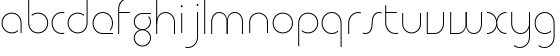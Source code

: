 SplineFontDB: 3.2
FontName: QuasarOpen-Thin
FullName: Quasar Open Thin
FamilyName: Quasar Open
Weight: Thin
Copyright: Copyright (c) 2023, neilb
UComments: "2023-12-15: Created with FontForge (http://fontforge.org)"
Version: 000.001
ItalicAngle: 0
UnderlinePosition: -100
UnderlineWidth: 50
Ascent: 800
Descent: 200
InvalidEm: 0
LayerCount: 2
Layer: 0 0 "Back" 1
Layer: 1 0 "Fore" 0
XUID: [1021 441 2049316168 16478]
StyleMap: 0x0000
FSType: 0
OS2Version: 0
OS2_WeightWidthSlopeOnly: 0
OS2_UseTypoMetrics: 1
CreationTime: 1702635369
ModificationTime: 1703851989
OS2TypoAscent: 0
OS2TypoAOffset: 1
OS2TypoDescent: 0
OS2TypoDOffset: 1
OS2TypoLinegap: 90
OS2WinAscent: 0
OS2WinAOffset: 1
OS2WinDescent: 0
OS2WinDOffset: 1
HheadAscent: 0
HheadAOffset: 1
HheadDescent: 0
HheadDOffset: 1
OS2Vendor: 'PfEd'
MarkAttachClasses: 1
DEI: 91125
Encoding: UnicodeFull
UnicodeInterp: none
NameList: AGL For New Fonts
DisplaySize: -48
AntiAlias: 1
FitToEm: 1
WinInfo: 16 16 8
BeginPrivate: 0
EndPrivate
BeginChars: 1114112 25

StartChar: i
Encoding: 105 105 0
Width: 185
Flags: HMW
LayerCount: 2
Fore
SplineSet
68 669 m 4
 68 683 79 694 93 694 c 4
 107 694 118 683 118 669 c 4
 118 655 107 644 93 644 c 4
 79 644 68 655 68 669 c 4
80 500 m 1
 105 500 l 1
 105 0 l 1
 80 0 l 1
 80 500 l 1
EndSplineSet
EndChar

StartChar: o
Encoding: 111 111 1
Width: 590
Flags: HMW
LayerCount: 2
Fore
SplineSet
65 250 m 4
 65 121 161 15 295 15 c 4
 429 15 525 121 525 250 c 4
 525 379 429 485 295 485 c 4
 161 485 65 379 65 250 c 4
40 250 m 4
 40 395 146 510 295 510 c 4
 444 510 550 395 550 250 c 4
 550 105 444 -10 295 -10 c 4
 146 -10 40 105 40 250 c 4
EndSplineSet
EndChar

StartChar: n
Encoding: 110 110 2
Width: 630
Flags: HMW
LayerCount: 2
Back
SplineSet
80 275 m 4
 80 405 185 510 315 510 c 4
 445 510 550 405 550 275 c 4
 550 145 445 40 315 40 c 4
 185 40 80 145 80 275 c 4
105 275 m 0
 105 391 199 485 315 485 c 0
 431 485 525 391 525 275 c 0
 525 159 431 65 315 65 c 0
 199 65 105 159 105 275 c 0
EndSplineSet
Fore
SplineSet
80 268 m 2
 80 415 191 510 315 510 c 0
 439 510 550 414 550 268 c 2
 550 0 l 9
 525 0 l 17
 525 267 l 2
 525 404 421 485 315 485 c 0
 209 485 105 404 105 267 c 2
 105 0 l 9
 80 0 l 17
 80 268 l 2
EndSplineSet
EndChar

StartChar: m
Encoding: 109 109 3
Width: 955
Flags: HW
LayerCount: 2
Back
SplineSet
465 268 m 2
 465 415 576 510 700 510 c 0
 824 510 935 414 935 268 c 2
 935 0 l 9
 910 0 l 17
 910 267 l 2
 910 404 806 485 700 485 c 0
 594 485 490 404 490 267 c 2
 490 0 l 9
 465 0 l 17
 465 268 l 2
20 268 m 2
 20 415 131 510 255 510 c 0
 379 510 490 414 490 268 c 2
 490 0 l 9
 465 0 l 17
 465 267 l 2
 465 404 361 485 255 485 c 0
 149 485 45 404 45 267 c 2
 45 0 l 9
 20 0 l 17
 20 268 l 2
EndSplineSet
Fore
SplineSet
472 268 m 2
 472 415 548 510 672 510 c 0
 794 510 875 412 875 268 c 2
 875 0 l 9
 850 0 l 17
 850 267 l 2
 850 404 776 485 670 485 c 0
 564 485 490 404 490 267 c 2
 490 0 l 9
 472 0 l 17
 472 268 l 2
80 268 m 2
 80 414 161 510 283 510 c 0
 407 510 483 414 483 268 c 2
 483 0 l 9
 465 0 l 17
 465 267 l 2
 465 404 391 485 285 485 c 0
 179 485 105 404 105 267 c 2
 105 0 l 9
 80 0 l 17
 80 268 l 2
EndSplineSet
EndChar

StartChar: l
Encoding: 108 108 4
Width: 185
Flags: HW
LayerCount: 2
Fore
SplineSet
80 828 m 1
 105 828 l 1
 105 0 l 1
 80 0 l 1
 80 828 l 1
EndSplineSet
EndChar

StartChar: h
Encoding: 104 104 5
Width: 630
Flags: HW
LayerCount: 2
Back
SplineSet
80 828 m 1
 105 828 l 1
 105 0 l 1
 80 0 l 1
 80 828 l 1
80 268 m 2
 80 415 191 510 315 510 c 0
 439 510 550 414 550 268 c 2
 550 0 l 9
 525 0 l 17
 525 267 l 2
 525 404 421 485 315 485 c 0
 209 485 105 404 105 267 c 2
 105 230 l 9
 80 230 l 17
 80 268 l 2
EndSplineSet
Fore
SplineSet
80 828 m 1
 105 828 l 1
 105 0 l 1
 80 0 l 1
 80 828 l 1
89 268 m 2
 89 415 185 510 321 510 c 0
 437 510 550 415 550 268 c 2
 550 0 l 9
 525 0 l 17
 525 267 l 2
 525 400 427 485 315 485 c 0
 209 485 105 404 105 267 c 2
 105 230 l 9
 89 230 l 17
 89 268 l 2
EndSplineSet
EndChar

StartChar: g
Encoding: 103 103 6
Width: 520
Flags: HMW
LayerCount: 2
Back
SplineSet
260 475 m 6
 153 475 69 389 69 284 c 7
 69 179 155 93 260 93 c 4
 365 93 451 179 451 284 c 4
 451 333 432 377 402 411 c 5
 435 411 l 5
 461 375 476 331 476 284 c 4
 476 165 379 68 260 68 c 4
 141 68 44 165 44 284 c 4
 44 403 141 500 260 500 c 6
 476 500 l 5
 476 475 l 5
 260 475 l 6
69 -122 m 4
 69 -227 155 -313 260 -313 c 4
 365 -313 451 -227 451 -122 c 4
 451 -17 365 69 260 69 c 4
 155 69 69 -17 69 -122 c 4
44 -122 m 4
 44 -3 141 94 260 94 c 4
 379 94 476 -3 476 -122 c 4
 476 -241 379 -338 260 -338 c 4
 141 -338 44 -241 44 -122 c 4
-1145 -135 m 0
 -1145 -243 -1058 -330 -950 -330 c 0
 -842 -330 -755 -243 -755 -135 c 0
 -755 -27 -842 60 -950 60 c 0
 -1058 60 -1145 -27 -1145 -135 c 0
-1170 -135 m 0
 -1170 -14 -1071 85 -950 85 c 0
 -829 85 -730 -14 -730 -135 c 0
 -730 -256 -829 -355 -950 -355 c 0
 -1071 -355 -1170 -256 -1170 -135 c 0
-759.671875 390 m 1
 -740.817382812 357.591796875 -730 319.998046875 -730 280 c 0
 -730 159 -829 60 -950 60 c 0
 -1071 60 -1170 159 -1170 280 c 0
 -1170 401 -1071 500 -950 500 c 2
 -730 500 l 1
 -730 475 l 1
 -950 475 l 2
 -1058 475 -1145 388 -1145 280 c 0
 -1145 172 -1058 85 -950 85 c 0
 -842 85 -755 172 -755 280 c 0
 -755 320.865234375 -767.456054688 358.723632812 -788.791992188 390 c 1
 -759.671875 390 l 1
646 -170 m 0
 646 -65 722 15 831 15 c 0
 940 15 1016 -65 1016 -170 c 0
 1016 -275 940 -355 831 -355 c 0
 722 -355 646 -275 646 -170 c 0
671 -170 m 0
 671 -259 737 -330 831 -330 c 0
 925 -330 991 -259 991 -170 c 0
 991 -81 925 -10 831 -10 c 0
 737 -10 671 -81 671 -170 c 0
1041.984375 400 m 1
 1070.109375 357.786132812 1086 306.141601562 1086 250 c 0
 1086 105 980 -10 831 -10 c 0
 682 -10 576 105 576 250 c 0
 576 395 682 500 831 500 c 2
 1086 500 l 1
 1086 475 l 1
 831 475 l 2
 697 475 601 379 601 250 c 0
 601 121 697 15 831 15 c 0
 965 15 1061 121 1061 250 c 0
 1061 306.829101562 1042.36914062 359.194335938 1010.06640625 400 c 1
 1041.984375 400 l 1
-654 -245 m 0
 -654 -100 -548 15 -399 15 c 0
 -250 15 -144 -100 -144 -245 c 0
 -144 -390 -250 -505 -399 -505 c 0
 -548 -505 -654 -390 -654 -245 c 0
-629 -245 m 0
 -629 -374 -533 -480 -399 -480 c 0
 -265 -480 -169 -374 -169 -245 c 0
 -169 -116 -265 -10 -399 -10 c 0
 -533 -10 -629 -116 -629 -245 c 0
-629 250 m 0
 -629 121 -533 15 -399 15 c 0
 -265 15 -169 121 -169 250 c 0
 -169 379 -265 485 -399 485 c 0
 -533 485 -629 379 -629 250 c 0
-285.715820312 485 m 1
 -199.111328125 443.5078125 -144 354.552734375 -144 250 c 0
 -144 105 -250 -10 -399 -10 c 0
 -548 -10 -654 105 -654 250 c 0
 -654 395 -548 510 -399 510 c 2
 -144 510 l 1
 -144 485 l 1
 -285.715820312 485 l 1
EndSplineSet
Fore
SplineSet
69 -122 m 0
 69 -227 155 -313 260 -313 c 0
 365 -313 451 -227 451 -122 c 0
 451 -17 365 69 260 69 c 0
 155 69 69 -17 69 -122 c 0
44 -122 m 0
 44 -1 141 89 260 89 c 4
 379 89 476 -1 476 -122 c 0
 476 -241 379 -338 260 -338 c 0
 141 -338 44 -241 44 -122 c 0
260 475 m 2
 153 475 69 389 69 284 c 3
 69 179 155 93 260 93 c 0
 365 93 451 179 451 284 c 0
 451 333 432 377 402 411 c 1
 435 411 l 1
 461 375 476 331 476 284 c 0
 476 163 379 73 260 73 c 0
 141 73 44 163 44 284 c 0
 44 403 141 500 260 500 c 2
 476 500 l 1
 476 475 l 1
 260 475 l 2
EndSplineSet
EndChar

StartChar: a
Encoding: 97 97 7
Width: 620
Flags: HMW
LayerCount: 2
Back
SplineSet
65 250 m 0
 65 121 161 15 295 15 c 0
 429 15 525 121 525 250 c 0
 525 379 429 485 295 485 c 0
 161 485 65 379 65 250 c 0
40 250 m 0
 40 395 146 510 295 510 c 0
 444 510 550 395 550 250 c 0
 550 105 444 -10 295 -10 c 0
 146 -10 40 105 40 250 c 0
EndSplineSet
Fore
SplineSet
295 485 m 0
 161 485 65 379 65 250 c 0
 65 121 161 15 295 15 c 0
 357.077561523 15 410.999792884 37.7492967995 451 74.9951578719 c 1
 451 41.1785031205 l 1
 408.898144661 8.95534920896 355.492753135 -10 295 -10 c 0
 146 -10 40 105 40 250 c 0
 40 395 146 510 295 510 c 0
 419 510 540 419 540 238 c 2
 540 0 l 1
 515 0 l 1
 515 237 l 2
 515 404 404 485 295 485 c 0
EndSplineSet
EndChar

StartChar: r
Encoding: 114 114 8
Width: 417
Flags: HW
LayerCount: 2
Back
SplineSet
105 250 m 0
 105 121 201 15 335 15 c 0
 469 15 565 121 565 250 c 0
 565 379 469 485 335 485 c 0
 201 485 105 379 105 250 c 0
80 250 m 0
 80 395 186 510 335 510 c 0
 484 510 590 395 590 250 c 0
 590 105 484 -10 335 -10 c 0
 186 -10 80 105 80 250 c 0
EndSplineSet
Fore
SplineSet
336 510 m 3
 352 510 377 508 397 503 c 1
 397 477 l 17
 369 484 350 485 336 485 c 3
 203 485 105 382 105 249 c 2
 105 0 l 9
 80 0 l 17
 80 250 l 2
 80 396 187 510 336 510 c 3
EndSplineSet
EndChar

StartChar: x
Encoding: 120 120 9
Width: 585
Flags: HW
LayerCount: 2
Back
SplineSet
535 475 m 1
 401 475 305 379 305 250 c 0
 305 121 401 25 535 25 c 1
 535 0 l 1
 386 0 280 105 280 250 c 0
 280 395 386 500 535 500 c 1
 535 475 l 1
50 25 m 1
 184 25 280 121 280 250 c 0
 280 379 184 475 50 475 c 1
 50 500 l 1
 199 500 305 395 305 250 c 0
 305 105 199 0 50 0 c 1
 50 25 l 1
EndSplineSet
Fore
SplineSet
50 500 m 1
 169 500 272 431 292 313 c 1
 312 431 416 500 535 500 c 1
 535 475 l 1
 401 475 305 379 305 250 c 0
 305 121 401 25 535 25 c 1
 535 0 l 1
 416 0 312 69 292 187 c 1
 272 69 169 0 50 0 c 1
 50 25 l 1
 184 25 280 121 280 250 c 0
 280 379 184 475 50 475 c 1
 50 500 l 1
EndSplineSet
EndChar

StartChar: q
Encoding: 113 113 10
Width: 620
Flags: HW
LayerCount: 2
Fore
SplineSet
295 485 m 0
 161 485 65 379 65 250 c 0
 65 121 161 15 295 15 c 0
 357.077561523 15 410.999792884 37.7492967995 451 74.9951578719 c 1
 451 41.1785031205 l 1
 408.898144661 8.95534920896 355.492753135 -10 295 -10 c 0
 146 -10 40 105 40 250 c 0
 40 395 146 510 295 510 c 0
 419 510 540 419 540 238 c 2
 540 -328 l 1
 515 -328 l 1
 515 237 l 2
 515 404 404 485 295 485 c 0
EndSplineSet
EndChar

StartChar: p
Encoding: 112 112 11
Width: 620
Flags: HW
LayerCount: 2
Fore
Refer: 10 113 N -1 0 0 1 620 0 2
EndChar

StartChar: b
Encoding: 98 98 12
Width: 620
Flags: HW
LayerCount: 2
Fore
Refer: 10 113 N -1 0 0 -1 620 500 2
EndChar

StartChar: d
Encoding: 100 100 13
Width: 620
Flags: HW
LayerCount: 2
Fore
Refer: 10 113 N 1 0 0 -1 0 500 2
EndChar

StartChar: u
Encoding: 117 117 14
Width: 630
Flags: HW
LayerCount: 2
Fore
Refer: 2 110 N -1 0 0 -1 630 500 2
EndChar

StartChar: e
Encoding: 101 101 15
Width: 590
Flags: HW
LayerCount: 2
Back
SplineSet
65 250 m 0
 65 121 161 15 295 15 c 0
 429 15 525 121 525 250 c 0
 525 379 429 485 295 485 c 0
 161 485 65 379 65 250 c 0
40 250 m 0
 40 395 146 510 295 510 c 0
 444 510 550 395 550 250 c 0
 550 105 444 -10 295 -10 c 0
 146 -10 40 105 40 250 c 0
EndSplineSet
Fore
SplineSet
295 25 m 2
 550 25 l 1
 550 0 l 1
 295 0 l 2
 146 0 40 105 40 250 c 3
 40 395 146 510 295 510 c 3
 444 510 550 395 550 250 c 3
 550 188.881438801 531.167147518 133.092930191 498.21942052 89 c 1
 464.774327099 89 l 1
 502.770539768 131.175286682 525 187.92473925 525 250 c 3
 525 379 429 485 295 485 c 3
 161 485 65 379 65 250 c 3
 65 121 161 25 295 25 c 2
EndSplineSet
EndChar

StartChar: y
Encoding: 121 121 16
Width: 630
Flags: HW
LayerCount: 2
Back
SplineSet
65 -78 m 0
 65 -207 161 -313 295 -313 c 0
 429 -313 525 -207 525 -78 c 0
 525 51 429 157 295 157 c 0
 161 157 65 51 65 -78 c 0
40 -78 m 0
 40 67 146 182 295 182 c 0
 444 182 550 67 550 -78 c 0
 550 -223 444 -338 295 -338 c 0
 146 -338 40 -223 40 -78 c 0
EndSplineSet
Fore
SplineSet
541 232 m 2
 541 85 445 -10 309 -10 c 0
 193 -10 80 85 80 232 c 2
 80 500 l 9
 105 500 l 17
 105 233 l 2
 105 100 203 15 315 15 c 0
 421 15 525 96 525 233 c 2
 525 270 l 9
 541 270 l 17
 541 232 l 2
153 -265 m 1
 188 -293 237 -313 295 -313 c 3
 429 -313 525 -207 525 -78 c 2
 525 500 l 1
 550 500 l 1
 550 -78 l 2
 550 -223 444 -338 295 -338 c 3
 238 -338 194 -323 153 -297 c 1
 153 -265 l 1
EndSplineSet
EndChar

StartChar: w
Encoding: 119 119 17
Width: 955
Flags: HWO
LayerCount: 2
Back
SplineSet
483 232 m 2
 483 85 407 -10 283 -10 c 0
 161 -10 80 88 80 232 c 2
 80 500 l 9
 105 500 l 17
 105 233 l 2
 105 96 179 15 285 15 c 0
 391 15 465 96 465 233 c 2
 465 500 l 9
 483 500 l 17
 483 232 l 2
EndSplineSet
Fore
SplineSet
483 242 m 2
 483 95 389 0 265 0 c 2
 80 0 l 9
 80 500 l 9
 105 500 l 17
 105 25 l 17
 265 25 l 2
 371 25 465 106 465 243 c 2
 465 500 l 9
 483 500 l 17
 483 242 l 2
875 232 m 2
 875 86 794 -10 672 -10 c 0
 548 -10 472 86 472 232 c 2
 472 500 l 9
 490 500 l 17
 490 233 l 2
 490 96 564 15 670 15 c 0
 776 15 850 96 850 233 c 2
 850 500 l 9
 875 500 l 17
 875 232 l 2
EndSplineSet
EndChar

StartChar: uni0261
Encoding: 609 609 18
Width: 620
Flags: HW
LayerCount: 2
Fore
SplineSet
515 -78 m 2
 515 237 l 2
 515 404 404 485 295 485 c 0
 161 485 65 379 65 250 c 0
 65 121 161 15 295 15 c 0
 357.077561523 15 410.999792884 37.7492967995 451 74.9951578719 c 1
 451 41.1785031205 l 1
 408.898144661 8.95534920896 355.492753135 -10 295 -10 c 0
 146 -10 40 105 40 250 c 0
 40 395 146 510 295 510 c 0
 419 510 540 419 540 238 c 2
 540 -78 l 2
 540 -223 434 -338 285 -338 c 3
 228 -338 184 -323 143 -297 c 1
 143 -265 l 1
 178 -293 227 -313 285 -313 c 3
 419 -313 515 -207 515 -78 c 2
EndSplineSet
EndChar

StartChar: f
Encoding: 102 102 19
Width: 417
Flags: HW
LayerCount: 2
Fore
SplineSet
336 838 m 0
 352 838 377 836 397 831 c 1
 397 805 l 1
 369 812 350 813 336 813 c 0
 203 813 105 710 105 577 c 2
 105 500 l 1
 372 500 l 1
 372 475 l 1
 105 475 l 1
 105 0 l 1
 80 0 l 1
 80 578 l 2
 80 724 187 838 336 838 c 0
EndSplineSet
EndChar

StartChar: t
Encoding: 116 116 20
Width: 417
Flags: HW
LayerCount: 2
Fore
SplineSet
336 -10 m 0
 187 -10 80 104 80 250 c 2
 80 669 l 1
 105 669 l 1
 105 500 l 1
 372 500 l 1
 372 475 l 1
 105 475 l 1
 105 251 l 2
 105 118 203 15 336 15 c 0
 350 15 369 16 397 23 c 1
 397 -3 l 1
 377 -8 352 -10 336 -10 c 0
EndSplineSet
EndChar

StartChar: j
Encoding: 106 106 21
Width: 406
Flags: HW
LayerCount: 2
Back
SplineSet
289 669 m 4
 289 683 300 694 314 694 c 4
 328 694 339 683 339 669 c 4
 339 655 328 644 314 644 c 4
 300 644 289 655 289 669 c 4
302 -328 m 29
 302 500 l 5
 327 500 l 5
 327 -328 l 29
 302 -328 l 29
EndSplineSet
Fore
SplineSet
289 669 m 0
 289 683 300 694 314 694 c 0
 328 694 339 683 339 669 c 0
 339 655 328 644 314 644 c 0
 300 644 289 655 289 669 c 0
302 500 m 1
 327 500 l 1
 327 -78 l 2
 327 -224 220 -338 71 -338 c 0
 55 -338 30 -336 10 -331 c 1
 10 -305 l 1
 38 -312 57 -313 71 -313 c 0
 204 -313 302 -210 302 -77 c 2
 302 500 l 1
EndSplineSet
EndChar

StartChar: c
Encoding: 99 99 22
Width: 397
Flags: HW
LayerCount: 2
Back
SplineSet
296 510 m 7
 312 510 337 508 357 503 c 5
 357 477 l 21
 329 484 310 485 296 485 c 7
 163 485 65 382 65 249 c 2
 65 0 l 9
 40 0 l 17
 40 250 l 2
 40 396 147 510 296 510 c 7
EndSplineSet
Fore
SplineSet
295 15 m 3
 309 15 328 16 356 23 c 9
 356 -3 l 1
 336 -8 311 -10 295 -10 c 3
 146 -10 40 105 40 250 c 0
 40 395 147 510 296 510 c 3
 312 510 337 508 357 503 c 1
 357 477 l 17
 329 484 310 485 296 485 c 3
 162 485 65 379 65 250 c 0
 65 121 161 15 295 15 c 3
EndSplineSet
EndChar

StartChar: s
Encoding: 115 115 23
Width: 509
Flags: HW
LayerCount: 2
Back
SplineSet
231 288 m 0
 231 397 319 485 428 485 c 0
 537 485 625 397 625 288 c 0
 625 179 537 91 428 91 c 0
 319 91 231 179 231 288 c 0
259 316 m 0
 259 409 335 485 428 485 c 0
 521 485 597 409 597 316 c 0
 597 223 521 147 428 147 c 0
 335 147 259 223 259 316 c 0
282 339 m 0
 282 420 347 485 428 485 c 0
 509 485 574 420 574 339 c 0
 574 258 509 193 428 193 c 0
 347 193 282 258 282 339 c 0
EndSplineSet
Fore
SplineSet
242 250 m 19
 242 396 299 510 428 510 c 3
 444 510 469 508 489 503 c 1
 489 477 l 17
 461 484 442 485 428 485 c 3
 315 485 267 382 267 249 c 3
 267 103 220 -11 81 -11 c 3
 65 -11 40 -9 20 -4 c 1
 20 22 l 17
 48 15 67 14 81 14 c 3
 204 14 242 121 242 250 c 19
EndSplineSet
EndChar

StartChar: v
Encoding: 118 118 24
Width: 570
Flags: HW
LayerCount: 2
Fore
SplineSet
500 242 m 2
 500 95 389 0 265 0 c 2
 70 0 l 9
 70 500 l 9
 95 500 l 17
 95 25 l 17
 265 25 l 2
 371 25 475 106 475 243 c 2
 475 500 l 9
 500 500 l 17
 500 242 l 2
EndSplineSet
EndChar
EndChars
EndSplineFont

